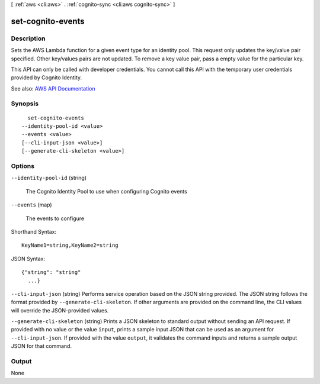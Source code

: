 [ :ref:`aws <cli:aws>` . :ref:`cognito-sync <cli:aws cognito-sync>` ]

.. _cli:aws cognito-sync set-cognito-events:


******************
set-cognito-events
******************



===========
Description
===========



Sets the AWS Lambda function for a given event type for an identity pool. This request only updates the key/value pair specified. Other key/values pairs are not updated. To remove a key value pair, pass a empty value for the particular key.

 

This API can only be called with developer credentials. You cannot call this API with the temporary user credentials provided by Cognito Identity.



See also: `AWS API Documentation <https://docs.aws.amazon.com/goto/WebAPI/cognito-sync-2014-06-30/SetCognitoEvents>`_


========
Synopsis
========

::

    set-cognito-events
  --identity-pool-id <value>
  --events <value>
  [--cli-input-json <value>]
  [--generate-cli-skeleton <value>]




=======
Options
=======

``--identity-pool-id`` (string)


  The Cognito Identity Pool to use when configuring Cognito events

  

``--events`` (map)


  The events to configure

  



Shorthand Syntax::

    KeyName1=string,KeyName2=string




JSON Syntax::

  {"string": "string"
    ...}



``--cli-input-json`` (string)
Performs service operation based on the JSON string provided. The JSON string follows the format provided by ``--generate-cli-skeleton``. If other arguments are provided on the command line, the CLI values will override the JSON-provided values.

``--generate-cli-skeleton`` (string)
Prints a JSON skeleton to standard output without sending an API request. If provided with no value or the value ``input``, prints a sample input JSON that can be used as an argument for ``--cli-input-json``. If provided with the value ``output``, it validates the command inputs and returns a sample output JSON for that command.



======
Output
======

None